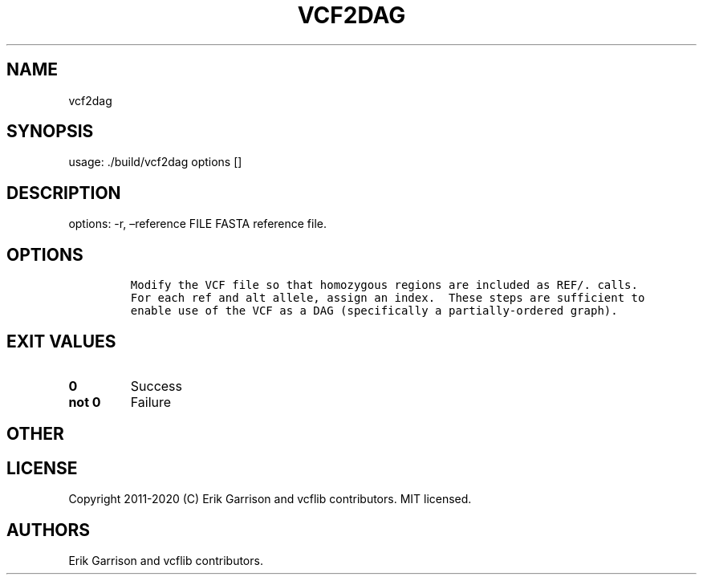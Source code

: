 .\" Automatically generated by Pandoc 2.7.3
.\"
.TH "VCF2DAG" "1" "" "vcf2dag (vcflib)" "vcf2dag (VCF unknown)"
.hy
.SH NAME
.PP
vcf2dag
.SH SYNOPSIS
.PP
usage: ./build/vcf2dag options []
.SH DESCRIPTION
.PP
options: -r, \[en]reference FILE FASTA reference file.
.SH OPTIONS
.IP
.nf
\f[C]


Modify the VCF file so that homozygous regions are included as REF/. calls.
For each ref and alt allele, assign an index.  These steps are sufficient to
enable use of the VCF as a DAG (specifically a partially-ordered graph).
\f[R]
.fi
.SH EXIT VALUES
.TP
.B \f[B]0\f[R]
Success
.TP
.B \f[B]not 0\f[R]
Failure
.SH OTHER
.SH LICENSE
.PP
Copyright 2011-2020 (C) Erik Garrison and vcflib contributors.
MIT licensed.
.SH AUTHORS
Erik Garrison and vcflib contributors.
